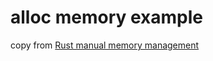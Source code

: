 * alloc memory example
:PROPERTIES:
:CUSTOM_ID: alloc-memory-example
:END:
copy from
[[https://stackoverflow.com/questions/48485454/rust-manual-memory-management][Rust
manual memory management]]
